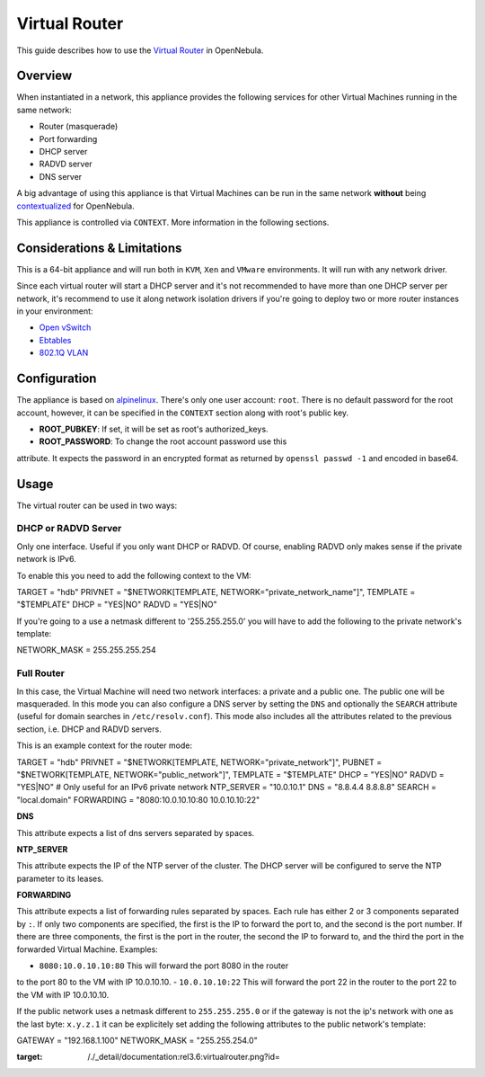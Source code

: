 ==============
Virtual Router
==============

This guide describes how to use the `Virtual
Router <http://marketplace.c12g.com/appliance/51f2a09f8fb81d4d19000004>`__
in OpenNebula.

Overview
========

When instantiated in a network, this appliance provides the following
services for other Virtual Machines running in the same network:

-  Router (masquerade)
-  Port forwarding
-  DHCP server
-  RADVD server
-  DNS server

|image0|

A big advantage of using this appliance is that Virtual Machines can be
run in the same network **without** being `contextualized </./cong>`__
for OpenNebula.

This appliance is controlled via ``CONTEXT``. More information in the
following sections.

Considerations & Limitations
============================

This is a 64-bit appliance and will run both in ``KVM``, ``Xen`` and
``VMware`` environments. It will run with any network driver.

Since each virtual router will start a DHCP server and it's not
recommended to have more than one DHCP server per network, it's
recommend to use it along network isolation drivers if you're going to
deploy two or more router instances in your environment:

-  `Open vSwitch </./openvswitch>`__
-  `Ebtables </./ebtables>`__
-  `802.1Q VLAN </./hm-vlan>`__

Configuration
=============

The appliance is based on `alpinelinux <http://alpinelinux.org/>`__.
There's only one user account: ``root``. There is no default password
for the root account, however, it can be specified in the ``CONTEXT``
section along with root's public key.

-  **ROOT\_PUBKEY**: If set, it will be set as root's authorized\_keys.
-  **ROOT\_PASSWORD**: To change the root account password use this
attribute. It expects the password in an encrypted format as returned
by ``openssl passwd -1`` and encoded in base64.

Usage
=====

The virtual router can be used in two ways:

DHCP or RADVD Server
--------------------

Only one interface. Useful if you only want DHCP or RADVD. Of course,
enabling RADVD only makes sense if the private network is IPv6.

To enable this you need to add the following context to the VM:

.. code::

TARGET   = "hdb"
PRIVNET  = "$NETWORK[TEMPLATE, NETWORK=\"private_network_name\"]",
TEMPLATE = "$TEMPLATE"
DHCP     = "YES|NO"
RADVD    = "YES|NO"

If you're going to a use a netmask different to '255.255.255.0' you will
have to add the following to the private network's template:

.. code::

NETWORK_MASK = 255.255.255.254

Full Router
-----------

In this case, the Virtual Machine will need two network interfaces: a
private and a public one. The public one will be masqueraded. In this
mode you can also configure a DNS server by setting the ``DNS`` and
optionally the ``SEARCH`` attribute (useful for domain searches in
``/etc/resolv.conf``). This mode also includes all the attributes
related to the previous section, i.e. DHCP and RADVD servers.

This is an example context for the router mode:

.. code::

TARGET     = "hdb"
PRIVNET    = "$NETWORK[TEMPLATE, NETWORK=\"private_network\"]",
PUBNET     = "$NETWORK[TEMPLATE, NETWORK=\"public_network\"]",
TEMPLATE   = "$TEMPLATE"
DHCP       = "YES|NO"
RADVD      = "YES|NO" # Only useful for an IPv6 private network
NTP_SERVER = "10.0.10.1"
DNS        = "8.8.4.4 8.8.8.8"
SEARCH     = "local.domain"
FORWARDING = "8080:10.0.10.10:80 10.0.10.10:22"

**DNS**

This attribute expects a list of dns servers separated by spaces.

**NTP\_SERVER**

This attribute expects the IP of the NTP server of the cluster. The DHCP
server will be configured to serve the NTP parameter to its leases.

**FORWARDING**

This attribute expects a list of forwarding rules separated by spaces.
Each rule has either 2 or 3 components separated by ``:``. If only two
components are specified, the first is the IP to forward the port to,
and the second is the port number. If there are three components, the
first is the port in the router, the second the IP to forward to, and
the third the port in the forwarded Virtual Machine. Examples:

-  ``8080:10.0.10.10:80`` This will forward the port 8080 in the router
to the port 80 to the VM with IP 10.0.10.10.
-  ``10.0.10.10:22`` This will forward the port 22 in the router to the
port 22 to the VM with IP 10.0.10.10.

If the public network uses a netmask different to ``255.255.255.0`` or
if the gateway is not the ip's network with one as the last byte:
``x.y.z.1`` it can be explicitely set adding the following attributes to
the public network's template:

.. code::

GATEWAY      = "192.168.1.100"
NETWORK_MASK = "255.255.254.0"

.. |image0| image:: /./_media/documentation:rel3.6:virtualrouter.png
:target: /./_detail/documentation:rel3.6:virtualrouter.png?id=
